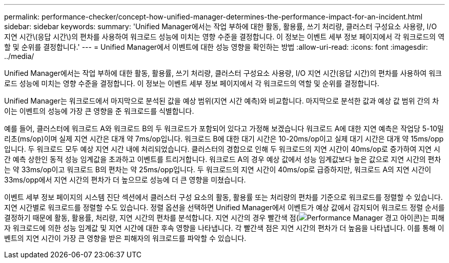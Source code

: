 ---
permalink: performance-checker/concept-how-unified-manager-determines-the-performance-impact-for-an-incident.html 
sidebar: sidebar 
keywords:  
summary: 'Unified Manager에서는 작업 부하에 대한 활동, 활용률, 쓰기 처리량, 클러스터 구성요소 사용량, I/O 지연 시간\(응답 시간\)의 편차를 사용하여 워크로드 성능에 미치는 영향 수준을 결정합니다. 이 정보는 이벤트 세부 정보 페이지에서 각 워크로드의 역할 및 순위를 결정합니다.' 
---
= Unified Manager에서 이벤트에 대한 성능 영향을 확인하는 방법
:allow-uri-read: 
:icons: font
:imagesdir: ../media/


[role="lead"]
Unified Manager에서는 작업 부하에 대한 활동, 활용률, 쓰기 처리량, 클러스터 구성요소 사용량, I/O 지연 시간(응답 시간)의 편차를 사용하여 워크로드 성능에 미치는 영향 수준을 결정합니다. 이 정보는 이벤트 세부 정보 페이지에서 각 워크로드의 역할 및 순위를 결정합니다.

Unified Manager는 워크로드에서 마지막으로 분석된 값을 예상 범위(지연 시간 예측)와 비교합니다. 마지막으로 분석한 값과 예상 값 범위 간의 차이는 이벤트의 성능에 가장 큰 영향을 준 워크로드를 식별합니다.

예를 들어, 클러스터에 워크로드 A와 워크로드 B의 두 워크로드가 포함되어 있다고 가정해 보겠습니다 워크로드 A에 대한 지연 예측은 작업당 5-10밀리초(ms/op)이며 실제 지연 시간은 대개 약 7ms/op입니다. 워크로드 B에 대한 대기 시간은 10-20ms/op이고 실제 대기 시간은 대개 약 15ms/opp입니다. 두 워크로드 모두 예상 지연 시간 내에 처리되었습니다. 클러스터의 경합으로 인해 두 워크로드의 지연 시간이 40ms/op로 증가하여 지연 시간 예측 상한인 동적 성능 임계값을 초과하고 이벤트를 트리거합니다. 워크로드 A의 경우 예상 값에서 성능 임계값보다 높은 값으로 지연 시간의 편차는 약 33ms/op이고 워크로드 B의 편차는 약 25ms/opp입니다. 두 워크로드의 지연 시간이 40ms/op로 급증하지만, 워크로드 A의 지연 시간이 33ms/opp에서 지연 시간의 편차가 더 높으므로 성능에 더 큰 영향을 미쳤습니다.

이벤트 세부 정보 페이지의 시스템 진단 섹션에서 클러스터 구성 요소의 활동, 활용률 또는 처리량의 편차를 기준으로 워크로드를 정렬할 수 있습니다. 지연 시간별로 워크로드를 정렬할 수도 있습니다. 정렬 옵션을 선택하면 Unified Manager에서 이벤트가 예상 값에서 감지되어 워크로드 정렬 순서를 결정하기 때문에 활동, 활용률, 처리량, 지연 시간의 편차를 분석합니다. 지연 시간의 경우 빨간색 점(image:../media/opm-incident-icon-png.gif["Performance Manager 경고 아이콘"])는 피해자 워크로드에 의한 성능 임계값 및 지연 시간에 대한 후속 영향을 나타냅니다. 각 빨간색 점은 지연 시간의 편차가 더 높음을 나타냅니다. 이를 통해 이벤트의 지연 시간이 가장 큰 영향을 받은 피해자의 워크로드를 파악할 수 있습니다.
